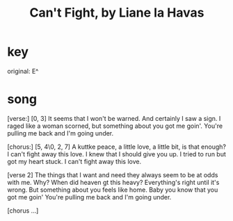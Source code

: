 :PROPERTIES:
:ID:       125850b8-dc5b-44da-a5a0-dca02ef499e0
:END:
#+title: Can't Fight, by Liane la Havas
* key
  original: E^
* song
  [verse:]
  [0, 3]
  It seems that I won't be warned.
  And certainly I saw a sign.
  I raged like a woman scorned,
  but something about you got me goin'.
  You're pulling me back and I'm going under.

  [chorus:]
  [5, 4\0, 2, 7]
  A kuttke peace, a little love,
  a little bit, is that enough?
  I can't fight away this love.
  I knew that I should give you up.
  I tried to run but got my heart stuck.
  I can't fight away this love.

  [verse 2]
  The things that I want and need
  they always seem to be at odds with me.
  Why?
  When did heaven gt this heavy?
  Everything's right until it's wrong.
  But something about you feels like home.
  Baby you know that you got me goin'
  You're pulling me back and I'm going under.

  [chorus ...]
